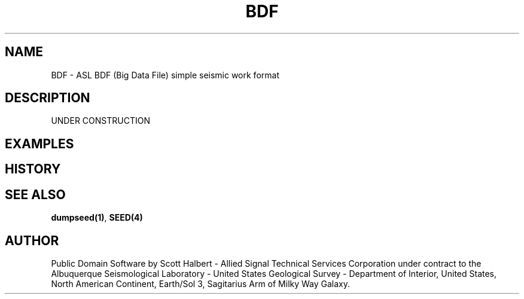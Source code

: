 .TH BDF 4 "16 September 1997"
.IX BDF
.SH NAME
BDF - ASL BDF (Big Data File) simple seismic work format
.SH DESCRIPTION
UNDER CONSTRUCTION
.SH EXAMPLES
.SH HISTORY
.SH "SEE ALSO"
.BR dumpseed(1) ,
.B SEED(4) 
.SH AUTHOR
Public Domain Software by Scott Halbert - Allied Signal Technical
Services Corporation under contract to the Albuquerque Seismological
Laboratory - United States Geological Survey - Department of Interior,
United States, North American Continent, Earth/Sol 3, Sagitarius Arm of
Milky Way Galaxy.
